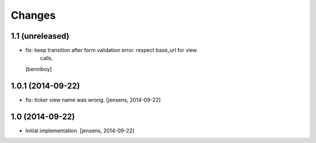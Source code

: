 
Changes
=======

1.1 (unreleased)
----------------

- fix: keep transition after form validation error. respect base_url for view
       calls.
  [benniboy]

1.0.1 (2014-09-22)
------------------

- fix: ticker view name was wrong.
  [jensens, 2014-09-22]

1.0 (2014-09-22)
----------------

- Initial implementation.
  [jensens, 2014-09-22]
